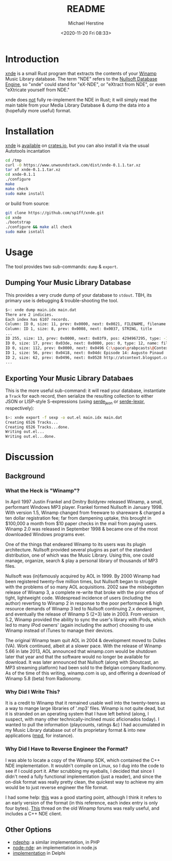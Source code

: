 #+TITLE: README
#+DESCRIPTION: xnde README
#+AUTHOR: Michael Herstine
#+EMAIL: sp1ff@pobox.com
#+DATE: <2020-11-20 Fri 08:33>
#+AUTODATE: t

* Introduction

[[https://github.com/sp1ff/xnde][xnde]] is a small Rust program that extracts the contents of your [[https://winamp.com][Winamp]] Music Library database. The term "NDE" refers to the [[http://wiki.winamp.com/wiki/Nullsoft_Database_Engine][Nullsoft Database Engine]], so "xnde" could stand for "eX-NDE", or "eXtract from NDE", or even "eXtricate yourself from NDE."

xnde does _not_ fully re-implement the NDE in Rust; it will simply read the main table from your Media Library Database & dump the data into a (hopefully more useful) format.

* Installation

[[https://github.com/sp1ff/xnde][xnde]] is [[https://crates.io/crates/xnde][available]] on [[https://crates.io][crates.io]], but you can also install it via the
usual Autotools incantation

#+BEGIN_SRC bash
cd /tmp
curl -O https://www.unwoundstack.com/dist/xnde-0.1.1.tar.xz
tar xf xnde-0.1.1.tar.xz
cd xnde-0.1.1
./configure
make
make check
sudo make install
#+END_SRC

or build from source:

#+BEGIN_SRC bash
git clone https://github.com/sp1ff/xnde.git
cd xnde
./bootstrap
./configure && make all check
sudo make isntall
#+END_SRC
* Usage

The tool provides two sub-commands: =dump= & =export=.

** Dumping Your Music Library Database

This provides a very crude dump of your database to =stdout=. TBH, its primary use is debugging & trouble-shooting the tool.

#+BEGIN_SRC bash
$>: xnde dump main.idx main.dat
There are 2 indicies.
Each index has 6107 records.
Column: ID 0, size: 11, prev: 0x0000, next: 0x0021, FILENAME, filename
Column: ID 1, size: 8, prev: 0x0008, next: 0x0037, STRING, title
...
ID 255, size: 13, prev: 0x0000, next: 0x03f9, pos: 4294967295, type: -1, name: None
ID 0, size: 17, prev: 0x03de, next: 0x0000, pos: 0, type: 12, name: filename
ID 0, size: 112, prev: 0x0000, next: 0x0496 C:\space\grabpcasts\@Context\atcontext_0906_102709.mp3 "C:\\space\\grabpcasts\\@Context\\atcontext_0906_102709.mp3"
ID 1, size: 56, prev: 0x0418, next: 0x04dc Episode 14: Augusto Pinaud
ID 2, size: 62, prev: 0x0496, next: 0x0528 http://atcontext.blogspot.com
...
#+END_SRC

** Exporting Your Music Library Databaes

This is the more useful sub-command: it will read your database, instantiate a =Track= for each record, then serialize the resulting collection to either JSON or LISP-style S-expressions (using [[https://crates.io/crates/serde_json][serde_json]] or [[https://crates.io/crates/serde-lexpr][serde-lexpr]], respectively):

#+BEGIN_SRC bash
$>: xnde export -f sexp -o out.el main.idx main.dat
Creating 6526 Tracks...
Creating 6526 Tracks...done.
Writing out.el...
Writing out.el...done.
#+END_SRC

* Discussion

** Background

*** What the Heck is "Winamp"?

In April 1997 Justin Frankel and Dmitry Boldyrev released Winamp, a small, performant Windows MP3 player. Frankel formed Nullsoft in January 1998. With version 1.5, Winamp changed from freeware to shareware & charged a ten dollar registration fee; far from dampening uptake, this brought in $100,000 a month from $10 paper checks in the mail from paying users. Winamp 2.0 was released in September 1998 & became one of the most downloaded Windows programs ever.

One of the things that endeared Winamp to its users was its plugin architecture. Nullsoft provided several plugins as part of the standard distribution, one of which was the Music Library. Using this, one could manage, organize, search & play a personal library of thousands of MP3 files.

Nullsoft was (in)famously acquired by AOL in 1999. By 2000 Winamp had been registered twenty-five million times, but Nullsoft began to struggle with the problems of so many AOL acquisitions. 2002 saw the misbegotten release of Winamp 3, a complete re-write that broke with the prior ethos of tight, lightweight code. Widespread incidence of users (including the author) reverting to Winamp 2 in response to the poor performance & high resource demands of Winamp 3 led to Nullsoft continuing 2.x development, and eventually the release of Winamp 5 (2+3) late in 2003. From version 5.2, Winamp provided the ability to sync the user's library with iPods, which led to many iPod owners' (again including the author) choosing to use Winamp instead of iTunes to manage their devices.

The original Winamp team quit AOL in 2004 & development moved to Dulles (VA). Work continued, albeit at a slower pace. With the release of Winamp 5.66 in late 2013, AOL announced that winamp.com would be shutdown later that year and that the software would no longer be available for download. It was later announced that Nullsoft (along with Shoutcast, an MP3 streaming platform) had been sold to the Belgian company Radionomy. As of the time of this writing, winamp.com is up, and offering a download of Winamp 5.8 (beta) from Radionomy.

*** Why Did I Write This?

It is a credit to Winamp that it remained usable well into the twenty-teens as a way to mange large libraries of '.mp3' files.  Winamp is not quite dead, but it is stranded on an operating system that I have left behind (along, I suspect, with many other technically-inclined music aficionados today). I wanted to pull the information (playcounts, ratings &c) I had accumulated in my Music Library database out of its proprietary format & into new applications ([[https://www.musicpd.org/][mpd]], for instance).

*** Why Did I Have to Reverse Engineer the Format?

I was able to locate a copy of the Winamp SDK, which contained the C++ NDE implementation. It wouldn't compile on Linux, so I dug into the code to see if I could port it. After scrubbing my eyeballs, I decided that since I didn't need a fully functional implementation (just a reader), and since the on-disk format was really pretty clean, the quickest way to achieve my aim would be to just reverse engineer the file format.

I had some help: [[http://gutenberg.free.fr/fichiers/SDK%20Winamp/nde_specs_v1.txt][this]] was a good starting point, although I think it refers to an early version of the format (in this reference, each index entry is only four bytes). [[http://forums.winamp.com/showthread.php?t=196297][This]] thread on the old Winamp forums was really useful, and includes a C++ NDE client.

** Other Options

  - [[https://github.com/daniel15/ndephp][ndephp]]: a similar implementation, in PHP
  - [[https://github.com/Wiiseguy/node-nde][node-nde]]: an implementation in node.js
  - [[http://blog.stef.be/winamp_database][implementation]] in Delphi
